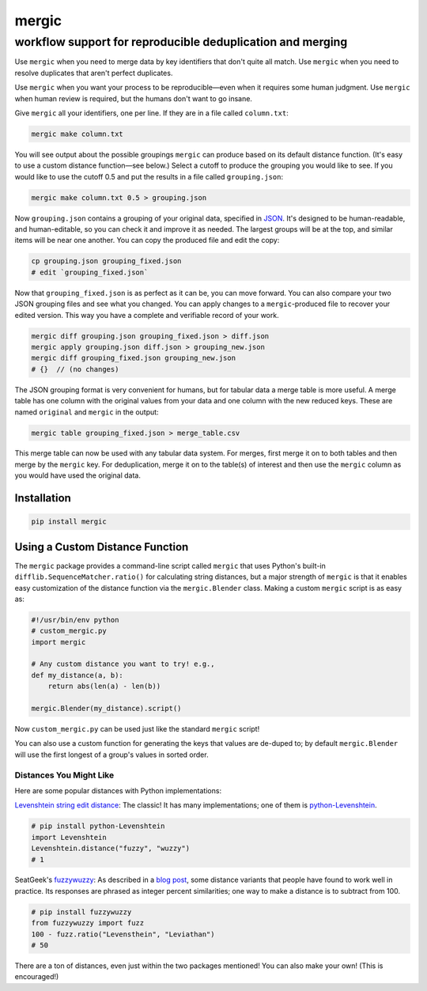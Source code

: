 ======
mergic
======
-----------------------------------------------------------
workflow support for reproducible deduplication and merging
-----------------------------------------------------------

Use ``mergic`` when you need to merge data by key identifiers that don't quite all match. Use ``mergic`` when you need to resolve duplicates that aren't perfect duplicates.

Use ``mergic`` when you want your process to be reproducible—even when it requires some human judgment. Use ``mergic`` when human review is required, but the humans don't want to go insane.

Give ``mergic`` all your identifiers, one per line. If they are in a file called ``column.txt``:

.. code:: bash

   mergic make column.txt

You will see output about the possible groupings ``mergic`` can produce based on its default distance function. (It's easy to use a custom distance function—see below.) Select a cutoff to produce the grouping you would like to see. If you would like to use the cutoff 0.5 and put the results in a file called ``grouping.json``:

.. code:: bash

   mergic make column.txt 0.5 > grouping.json

Now ``grouping.json`` contains a grouping of your original data, specified in `JSON <http://www.json.org/>`__. It's designed to be human-readable, and human-editable, so you can check it and improve it as needed. The largest groups will be at the top, and similar items will be near one another. You can copy the produced file and edit the copy:

.. code:: bash

   cp grouping.json grouping_fixed.json
   # edit `grouping_fixed.json`

Now that ``grouping_fixed.json`` is as perfect as it can be, you can move forward. You can also compare your two JSON grouping files and see what you changed. You can apply changes to a ``mergic``-produced file to recover your edited version. This way you have a complete and verifiable record of your work.

.. code:: bash

   mergic diff grouping.json grouping_fixed.json > diff.json
   mergic apply grouping.json diff.json > grouping_new.json
   mergic diff grouping_fixed.json grouping_new.json
   # {}  // (no changes)

The JSON grouping format is very convenient for humans, but for tabular data a merge table is more useful. A merge table has one column with the original values from your data and one column with the new reduced keys. These are named ``original`` and ``mergic`` in the output:

.. code:: bash

   mergic table grouping_fixed.json > merge_table.csv

This merge table can now be used with any tabular data system. For merges, first merge it on to both tables and then merge by the ``mergic`` key. For deduplication, merge it on to the table(s) of interest and then use the ``mergic`` column as you would have used the original data.


Installation
============

.. code:: bash

   pip install mergic


Using a Custom Distance Function
================================

The ``mergic`` package provides a command-line script called ``mergic`` that uses Python's built-in ``difflib.SequenceMatcher.ratio()`` for calculating string distances, but a major strength of ``mergic`` is that it enables easy customization of the distance function via the ``mergic.Blender`` class. Making a custom ``mergic`` script is as easy as:

.. code:: python

   #!/usr/bin/env python
   # custom_mergic.py
   import mergic

   # Any custom distance you want to try! e.g.,
   def my_distance(a, b):
       return abs(len(a) - len(b))

   mergic.Blender(my_distance).script()

Now ``custom_mergic.py`` can be used just like the standard ``mergic`` script!

You can also use a custom function for generating the keys that values are de-duped to; by default ``mergic.Blender`` will use the first longest of a group's values in sorted order.


Distances You Might Like
------------------------

Here are some popular distances with Python implementations:

`Levenshtein string edit distance <http://en.wikipedia.org/wiki/Levenshtein_distance>`__: The classic! It has many implementations; one of them is `python-Levenshtein <http://www.coli.uni-saarland.de/courses/LT1/2011/slides/Python-Levenshtein.html>`__.

.. code:: python

    # pip install python-Levenshtein
    import Levenshtein
    Levenshtein.distance("fuzzy", "wuzzy")
    # 1

SeatGeek's `fuzzywuzzy <https://github.com/seatgeek/fuzzywuzzy>`__: As described in a `blog post <http://chairnerd.seatgeek.com/fuzzywuzzy-fuzzy-string-matching-in-python/>`__, some distance variants that people have found to work well in practice. Its responses are phrased as integer percent similarities; one way to make a distance is to subtract from 100.

.. code:: python

    # pip install fuzzywuzzy
    from fuzzywuzzy import fuzz
    100 - fuzz.ratio("Levensthein", "Leviathan")
    # 50

There are a ton of distances, even just within the two packages mentioned! You can also make your own! (This is encouraged!)
